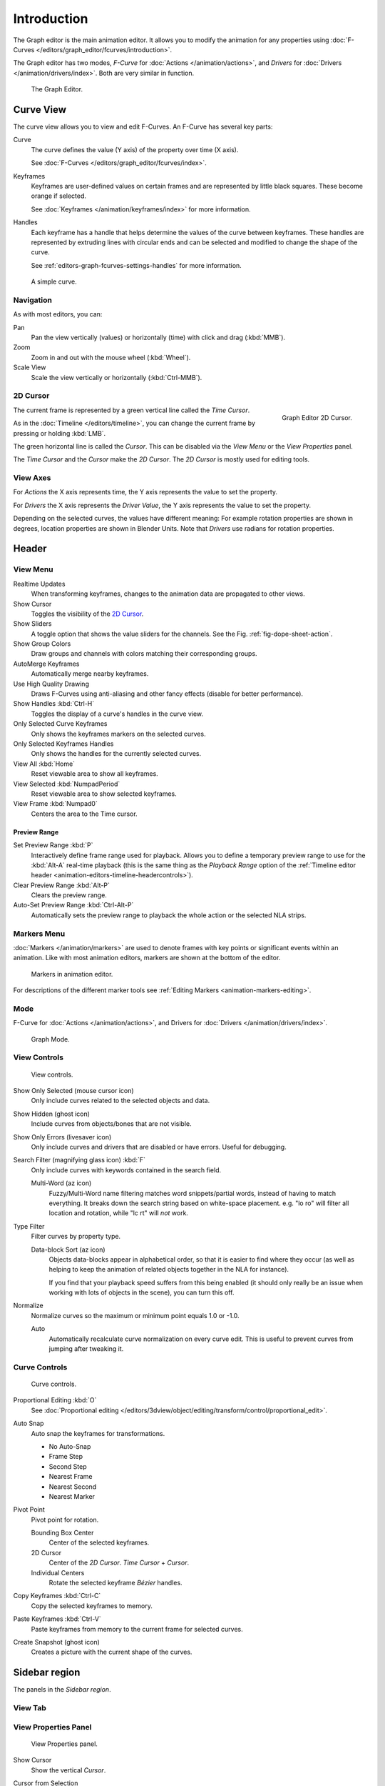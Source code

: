 
************
Introduction
************

The Graph editor is the main animation editor.
It allows you to modify the animation for any properties using
:doc:`F-Curves </editors/graph_editor/fcurves/introduction>`.

The Graph editor has two modes, *F-Curve* for :doc:`Actions </animation/actions>`,
and *Drivers* for :doc:`Drivers </animation/drivers/index>`. Both are very similar in function.

.. figure:: /images/editors_graph-editor_introduction_example.png

   The Graph Editor.


Curve View
==========

The curve view allows you to view and edit F-Curves.
An F-Curve has several key parts:

Curve
   The curve defines the value (Y axis) of the property over time (X axis).

   See :doc:`F-Curves </editors/graph_editor/fcurves/index>`.
Keyframes
   Keyframes are user-defined values on certain frames and are represented by little black squares.
   These become orange if selected.

   See :doc:`Keyframes </animation/keyframes/index>` for more information.
Handles
   Each keyframe has a handle that helps determine the values of the curve between keyframes.
   These handles are represented by extruding lines with circular ends
   and can be selected and modified to change the shape of the curve.

   See :ref:`editors-graph-fcurves-settings-handles` for more information.

.. figure:: /images/editors_graph-editor_fcurves_introduction.png

   A simple curve.

.. seealso::

   See :doc:`F-Curves </editors/graph_editor/fcurves/introduction>` for more info.


Navigation
----------

As with most editors, you can:

Pan
   Pan the view vertically (values) or horizontally (time) with click and drag (:kbd:`MMB`).
Zoom
   Zoom in and out with the mouse wheel (:kbd:`Wheel`).
Scale View
   Scale the view vertically or horizontally (:kbd:`Ctrl-MMB`).


.. _graph_editor-2d-cursor:
.. _bpy.types.SpaceGraphEditor.cursor:

2D Cursor
---------

.. figure:: /images/editors_graph-editor_introduction_2dcursor.png
   :align: right

   Graph Editor 2D Cursor.

The current frame is represented by a green vertical line called the *Time Cursor*.

As in the :doc:`Timeline </editors/timeline>`,
you can change the current frame by pressing or holding :kbd:`LMB`.

The green horizontal line is called the *Cursor*.
This can be disabled via the *View Menu* or the *View Properties* panel.

The *Time Cursor* and the *Cursor* make the *2D Cursor*.
The *2D Cursor* is mostly used for editing tools.

.. seealso:: See Graph Editor's :ref:`graph_editor-view-properties`.


View Axes
---------

For *Actions* the X axis represents time,
the Y axis represents the value to set the property.

For *Drivers* the X axis represents the *Driver Value*,
the Y axis represents the value to set the property.

Depending on the selected curves, the values have different meaning:
For example rotation properties are shown in degrees,
location properties are shown in Blender Units.
Note that *Drivers* use radians for rotation properties.


Header
======

.. _graph-view-menu:

View Menu
---------

Realtime Updates
   When transforming keyframes, changes to the animation data are propagated to other views.
Show Cursor
   Toggles the visibility of the `2D Cursor`_.
Show Sliders
   A toggle option that shows the value sliders for the channels.
   See the Fig. :ref:`fig-dope-sheet-action`.
Show Group Colors
   Draw groups and channels with colors matching their corresponding groups.
AutoMerge Keyframes
   Automatically merge nearby keyframes.
Use High Quality Drawing
   Draws F-Curves using anti-aliasing and other fancy effects (disable for better performance).
Show Handles :kbd:`Ctrl-H`
   Toggles the display of a curve's handles in the curve view.
Only Selected Curve Keyframes
   Only shows the keyframes markers on the selected curves.
Only Selected Keyframes Handles
   Only shows the handles for the currently selected curves.
View All :kbd:`Home`
   Reset viewable area to show all keyframes.
View Selected :kbd:`NumpadPeriod`
   Reset viewable area to show selected keyframes.
View Frame :kbd:`Numpad0`
   Centers the area to the Time cursor.

.. seealso::

   - See Graph Editor's :ref:`graph_editor-view-properties`.
   - See Timeline's :ref:`timeline-view-menu`.


.. _graph-preview-range:

Preview Range
^^^^^^^^^^^^^

Set Preview Range :kbd:`P`
   Interactively define frame range used for playback.
   Allows you to define a temporary preview range to use for the :kbd:`Alt-A` real-time playback
   (this is the same thing as the *Playback Range* option of
   the :ref:`Timeline editor header <animation-editors-timeline-headercontrols>`).
Clear Preview Range :kbd:`Alt-P`
   Clears the preview range.
Auto-Set Preview Range :kbd:`Ctrl-Alt-P`
   Automatically sets the preview range to playback the whole action or
   the selected NLA strips.


Markers Menu
------------

:doc:`Markers </animation/markers>` are used to denote frames with key points or significant events
within an animation. Like with most animation editors, markers are shown at the bottom of the editor.

.. figure:: /images/editors_graph-editor_introduction_markers.png

   Markers in animation editor.

For descriptions of the different marker tools see :ref:`Editing Markers <animation-markers-editing>`.


Mode
----

F-Curve for :doc:`Actions </animation/actions>`,
and Drivers for :doc:`Drivers </animation/drivers/index>`.

.. figure:: /images/editors_graph-editor_introduction_header-mode.png

   Graph Mode.


View Controls
-------------

.. figure:: /images/editors_graph-editor_introduction_header-view.png

   View controls.

Show Only Selected (mouse cursor icon)
   Only include curves related to the selected objects and data.
Show Hidden (ghost icon)
   Include curves from objects/bones that are not visible.
Show Only Errors (livesaver icon)
   Only include curves and drivers that are disabled or have errors.
   Useful for debugging.
Search Filter (magnifying glass icon) :kbd:`F`
   Only include curves with keywords contained in the search field.

   Multi-Word (az icon)
      Fuzzy/Multi-Word name filtering matches word snippets/partial words,
      instead of having to match everything. It breaks down the search string based on white-space placement.
      e.g. "lo ro" will filter all location and rotation, while "lc rt" will *not* work.
Type Filter
   Filter curves by property type.

   Data-block Sort (az icon)
      Objects data-blocks appear in alphabetical order, so that it is easier to find where they occur
      (as well as helping to keep the animation of related objects together in the NLA for instance).

      If you find that your playback speed suffers from this being enabled
      (it should only really be an issue when working with lots of objects in the scene),
      you can turn this off.

Normalize
   Normalize curves so the maximum or minimum point equals 1.0 or -1.0.

   Auto
      Automatically recalculate curve normalization on every curve edit.
      This is useful to prevent curves from jumping after tweaking it.


Curve Controls
--------------

.. figure:: /images/editors_graph-editor_introduction_header-edit.png

   Curve controls.

Proportional Editing :kbd:`O`
   See :doc:`Proportional editing </editors/3dview/object/editing/transform/control/proportional_edit>`.
Auto Snap
   Auto snap the keyframes for transformations.

   - No Auto-Snap
   - Frame Step
   - Second Step
   - Nearest Frame
   - Nearest Second
   - Nearest Marker

Pivot Point
   Pivot point for rotation.

   Bounding Box Center
      Center of the selected keyframes.
   2D Cursor
      Center of the *2D Cursor*. *Time Cursor* + *Cursor*.
   Individual Centers
      Rotate the selected keyframe *Bézier* handles.

Copy Keyframes :kbd:`Ctrl-C`
   Copy the selected keyframes to memory.
Paste Keyframes :kbd:`Ctrl-V`
   Paste keyframes from memory to the current frame for selected curves.
Create Snapshot (ghost icon)
   Creates a picture with the current shape of the curves.


Sidebar region
=================

The panels in the *Sidebar region*.


View Tab
--------

.. (Todo) duplicated here: \editors\graph_editor\fcurves\properties.rst

View Properties Panel
---------------------

.. figure:: /images/editors_graph-editor_fcurves_properties_view-panel.png

   View Properties panel.

Show Cursor
   Show the vertical *Cursor*.
Cursor from Selection
   Set the *2D cursor* to the center of the selected keyframes.
Cursor X
   *Time Cursor* X position.

   To Keys
      Snap selected keyframes to the *Time Cursor*.
Cursor Y
   Vertical *Cursor* Y position.

   To Keys
      Snap selected keyframes to the *Cursor*.


Further Tabs
------------

F-Curve Tab
   See :doc:`F-Curve </editors/graph_editor/fcurves/properties>`.
Drivers Tab
   See :doc:`/animation/drivers/drivers_panel`.
Modifiers Tab
   See :doc:`F-Modifiers </editors/graph_editor/fcurves/modifiers>`.
